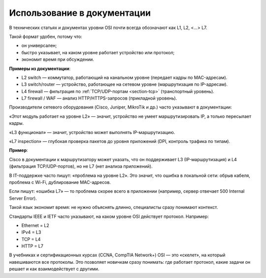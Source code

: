 ============================
Использование в документации
============================

В технических статьях и документах уровни OSI почти всегда обозначают как L1, L2, <…> L7.

Такой формат удобен, потому что:

* он универсален;
* быстро указывает, на каком уровне работает устройство или протокол;
* экономит время при обсуждении.

**Примеры из документации**:

* L2 switch — коммутатор, работающий на канальном уровне (передает кадры по MAC-адресам).
* L3 switch/router — устройство, работающее на сетевом уровне (маршрутизация по IP-адресам).
* L4 firewall — фильтрация по :ref:`TCP/UDP-портам <section-tcp>` (транспортный уровень).
* L7 firewall / WAF — анализ HTTP/HTTPS-запросов (прикладной уровень).

Производители сетевого оборудования (Cisco, Juniper, MikroTik и др.) часто указывают в документации:

«Этот модуль работает на уровне L2» — значит, устройство не умеет маршрутизировать IP, а только пересылает кадры.

«L3 функционал» — значит, устройство может выполнять IP-маршрутизацию.

«L7 inspection» — глубокая проверка пакетов до уровня приложений (DPI, контроль трафика по типам).

**Пример**:

Cisco в документации к маршрутизатору может указать, что он поддерживает L3 (IP-маршрутизация) и L4 (фильтрация TCP/UDP-портов), но не L7 (нет анализа приложений).

В IT-поддержке часто пишут: «проблема на уровне L2». Это значит, что ошибка в локальной сети: обрыв кабеля, проблема с Wi-Fi, дублирование MAC-адресов.

Если пишут: «ошибка L7» — то проблема скорее всего в приложении (например, сервер отвечает 500 Internal Server Error).

Такой язык экономит время: не нужно объяснять длинно, специалисты сразу понимают контекст.

Стандарты IEEE и IETF часто указывают, на каком уровне OSI действует протокол. Например:

* Ethernet = L2
* IPv4 = L3
* TCP = L4
* HTTP = L7

В учебниках и сертификационных курсах (CCNA, CompTIA Network+) OSI — это «скелет», на который навешиваются все протоколы. Это позволяет новичкам сразу понимать: где работает протокол, какие задачи он решает и как взаимодействует с другими.
